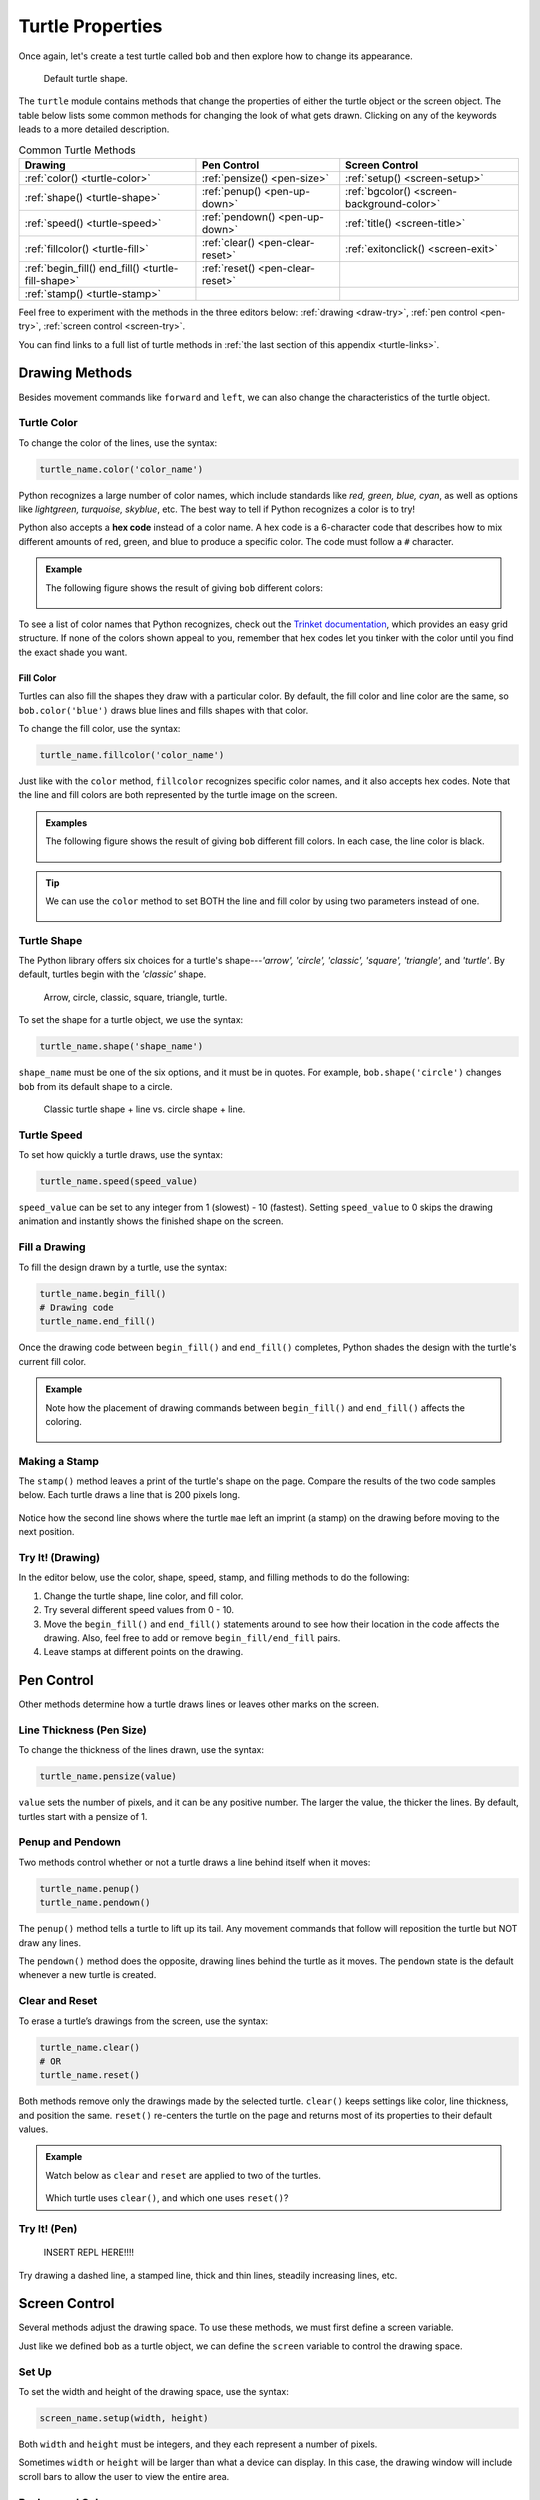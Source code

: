Turtle Properties
=================

Once again, let's create a test turtle called ``bob`` and then explore how to
change its appearance.

.. sourcecode:: python
   :linenos:

   import turtle

   bob = turtle.Turtle()

.. figure:: ./figures/not-a-turtle.png
   :alt: Image showing the default Python turtle shape.

   Default turtle shape.

The ``turtle`` module contains methods that change the properties of either the
turtle object or the screen object. The table below lists some common methods
for changing the look of what gets drawn. Clicking on any of the keywords leads
to a more detailed description.

.. list-table:: Common Turtle Methods
   :header-rows: 1

   * - Drawing
     - Pen Control
     - Screen Control
   * - :ref:`color() <turtle-color>`
     - :ref:`pensize() <pen-size>`
     - :ref:`setup() <screen-setup>`
   * - :ref:`shape() <turtle-shape>`
     - :ref:`penup() <pen-up-down>`
     - :ref:`bgcolor() <screen-background-color>`
   * - :ref:`speed() <turtle-speed>`
     - :ref:`pendown() <pen-up-down>`
     - :ref:`title() <screen-title>`
   * - :ref:`fillcolor() <turtle-fill>`
     - :ref:`clear() <pen-clear-reset>`
     - :ref:`exitonclick() <screen-exit>`
   * - :ref:`begin_fill() end_fill() <turtle-fill-shape>`
     - :ref:`reset() <pen-clear-reset>`
     - 
   * - :ref:`stamp() <turtle-stamp>`
     - 
     - 

Feel free to experiment with the methods in the three editors below:
:ref:`drawing <draw-try>`, :ref:`pen control <pen-try>`,
:ref:`screen control <screen-try>`.

You can find links to a full list of turtle methods in :ref:`the last section of this
appendix <turtle-links>`.

Drawing Methods
---------------

Besides movement commands like ``forward`` and ``left``, we can also change the
characteristics of the turtle object.

.. _turtle-color:

Turtle Color
^^^^^^^^^^^^

To change the color of the lines, use the syntax:

.. sourcecode:: python

   turtle_name.color('color_name')

Python recognizes a large number of color names, which include standards like
*red, green, blue, cyan*, as well as options like *lightgreen, turquoise,
skyblue*, etc. The best way to tell if Python recognizes a color is to try!

.. index:: ! hex code

Python also accepts a **hex code** instead of a color name. A hex code is a
6-character code that describes how to mix different amounts of red, green, and
blue to produce a specific color. The code must follow a ``#`` character.

.. admonition:: Example

   The following figure shows the result of giving ``bob`` different colors:

   .. sourcecode:: python
      :lineno-start: 5

      bob.pensize(3)                # Set the line thickness to 3 pixels.
      bob.color('red')
      bob.color('purple')
      bob.color('light salmon')     # Yeah, this is a color.
      bob.color('#3c79b8')          # Hex code for LaunchCode blue.

   .. figure:: ./figures/4-turtle-colors.png
      :alt: Image showing red, purple, light salmon and LaunchCode blue.

To see a list of color names that Python recognizes, check out the
`Trinket documentation <https://trinket.io/docs/colors>`__, which provides an
easy grid structure. If none of the colors shown appeal to you, remember that
hex codes let you tinker with the color until you find the exact shade you
want.

.. _turtle-fill:

Fill Color
~~~~~~~~~~

Turtles can also fill the shapes they draw with a particular color. By default,
the fill color and line color are the same, so ``bob.color('blue')`` draws blue
lines and fills shapes with that color.

To change the fill color, use the syntax:

.. sourcecode:: python

   turtle_name.fillcolor('color_name')

Just like with the ``color`` method, ``fillcolor`` recognizes specific color
names, and it also accepts hex codes. Note that the line and fill colors are
both represented by the turtle image on the screen.

.. admonition:: Examples

   The following figure shows the result of giving ``bob`` different fill
   colors. In each case, the line color is black.

   .. sourcecode:: python
      :lineno-start: 5

      bob.pensize(3)                # Set the line thickness to 3 pixels.
      bob.fillcolor('violet')
      bob.fillcolor('yellow')
      bob.fillcolor('white smoke')  # Yeah, this is a color.
      bob.fillcolor('#419f6a')      # Hex code for LaunchCode green.

   .. figure:: ./figures/4-fill-colors.png
      :alt: Image showing violet, yellow, white smoke and LaunchCode blue fill colors.

.. admonition:: Tip

   We can use the ``color`` method to set BOTH the line and fill color by
   using two parameters instead of one.

   .. sourcecode:: python
      :lineno-start: 5

      bob.pensize(3)                      # Set the line thickness to 3 pixels.
      bob.color('black', 'pink')          # Set black line color and pink fill color.
      bob.color('purple', 'gold')
      bob.color('tomato', 'skyblue')
      bob.color('#3c79b8', '#419f6a')     # Hex codes for LaunchCode blue and green.

   .. figure:: ./figures/4-line-fill-colors.png
      :alt: Image showing 4 examples of setting line and fill colors.

.. _turtle-shape:

Turtle Shape
^^^^^^^^^^^^

The Python library offers six choices for a turtle's shape---*'arrow', 'circle',
'classic', 'square', 'triangle',* and *'turtle'*. By default, turtles begin
with the *'classic'* shape.

.. figure:: ./figures/turtle-shapes.png
   :alt: Image showing the six shape options for Python turtles.

   Arrow, circle, classic, square, triangle, turtle.

To set the shape for a turtle object, we use the syntax:

.. sourcecode:: python

   turtle_name.shape('shape_name')

``shape_name`` must be one of the six options, and it must be in quotes. For
example, ``bob.shape('circle')`` changes ``bob`` from its default shape to a
circle.

.. figure:: ./figures/circle-turtle-line.png
   :alt: Image comparing the default turtle shape vs. a circle shape.

   Classic turtle shape + line vs. circle shape + line.

.. _turtle-speed:

Turtle Speed
^^^^^^^^^^^^

To set how quickly a turtle draws, use the syntax:

.. sourcecode:: python

   turtle_name.speed(speed_value)

``speed_value`` can be set to any integer from 1 (slowest) - 10 (fastest).
Setting ``speed_value`` to 0 skips the drawing animation and instantly shows
the finished shape on the screen.

.. _turtle-fill-shape:

Fill a Drawing
^^^^^^^^^^^^^^

To fill the design drawn by a turtle, use the syntax:

.. sourcecode:: python

   turtle_name.begin_fill()
   # Drawing code
   turtle_name.end_fill()

Once the drawing code between ``begin_fill()`` and ``end_fill()`` completes,
Python shades the design with the turtle's current fill color.

.. admonition:: Example

   Note how the placement of drawing commands between ``begin_fill()`` and
   ``end_fill()`` affects the coloring.

   .. sourcecode:: python
      :lineno-start: 5

      bob.begin_fill()
      bob.circle(100, 180)    # Draw a half circle.
      bob.circle(100, 180)    # Draw another half circle.
      bob.end_fill()

      bob.begin_fill()
      bob.circle(100, 180)    # Draw a half circle.
      bob.end_fill()
      bob.circle(100, 180)    # Draw another half circle.
   
   .. figure:: ./figures/fill-shapes.png
      :alt: Image showing completely filled vs. half-filled circles.      

.. _turtle-stamp:

Making a Stamp
^^^^^^^^^^^^^^

The ``stamp()`` method leaves a print of the turtle's shape on the page.
Compare the results of the two code samples below. Each turtle draws a line
that is 200 pixels long.

.. sourcecode:: python
   :lineno-start: 5

   bob.forward(100)
   bob.forward(100)

   mae.stamp()
   mae.forward(100)
   mae.stamp()
   mae.forward(100)

.. figure:: ./figures/stamped-lines.png
   :alt: Image showing a stamped turtle line.

Notice how the second line shows where the turtle ``mae`` left an imprint (a
stamp) on the drawing before moving to the next position.

.. _draw-try:

Try It! (Drawing)
^^^^^^^^^^^^^^^^^

In the editor below, use the color, shape, speed, stamp, and filling methods to
do the following:

#. Change the turtle shape, line color, and fill color.
#. Try several different speed values from 0 - 10.
#. Move the ``begin_fill()`` and ``end_fill()`` statements around to see how
   their location in the code affects the drawing. Also, feel free to add or
   remove ``begin_fill/end_fill`` pairs.
#. Leave stamps at different points on the drawing.

.. raw:: html

   <iframe height="800px" width="80%" src="https://repl.it/@launchcode/Turtle-appendix-editor-1?lite=true" scrolling="no" frameborder="yes" allowtransparency="true" allowfullscreen="true"></iframe>

Pen Control
-----------

Other methods determine how a turtle draws lines or leaves other marks on the
screen.

.. _pen-size:

Line Thickness (Pen Size)
^^^^^^^^^^^^^^^^^^^^^^^^^

To change the thickness of the lines drawn, use the syntax:

.. sourcecode:: python

   turtle_name.pensize(value)

``value`` sets the number of pixels, and it can be any positive number. The
larger the value, the thicker the lines. By default, turtles start with a
pensize of 1.

.. _pen-up-down:

Penup and Pendown
^^^^^^^^^^^^^^^^^

Two methods control whether or not a turtle draws a line behind itself when it
moves:

.. sourcecode:: python

   turtle_name.penup()
   turtle_name.pendown()

The ``penup()`` method tells a turtle to lift up its tail. Any movement
commands that follow will reposition the turtle but NOT draw any lines.

The ``pendown()`` method does the opposite, drawing lines behind the turtle as
it moves. The ``pendown`` state is the default whenever a new turtle is
created.

.. _pen-clear-reset:

Clear and Reset
^^^^^^^^^^^^^^^

To erase a turtle’s drawings from the screen, use the syntax:

.. sourcecode:: python

   turtle_name.clear()
   # OR
   turtle_name.reset()

Both methods remove only the drawings made by the selected turtle. ``clear()``
keeps settings like color, line thickness, and position the same. ``reset()``
re-centers the turtle on the page and returns most of its properties to their
default values.

.. admonition:: Example

   Watch below as ``clear`` and ``reset`` are applied to two of the turtles.

   .. figure:: ./figures/clear-vs-reset.gif
      :alt: GIF comparing the clear() and reset() turtle methods.
   
   Which turtle uses ``clear()``, and which one uses ``reset()``?

.. _pen-try:

Try It! (Pen)
^^^^^^^^^^^^^

   INSERT REPL HERE!!!!

Try drawing a dashed line, a stamped line, thick and thin lines, steadily
increasing lines, etc.

Screen Control
--------------

Several methods adjust the drawing space. To use these methods, we must first
define a screen variable.

Just like we defined ``bob`` as a turtle object, we can define the ``screen``
variable to control the drawing space.

.. sourcecode:: python
   :linenos:

   import turtle

   screen = turtle.Screen()

.. _screen-setup:

Set Up
^^^^^^

To set the width and height of the drawing space, use the syntax:

.. sourcecode:: python

   screen_name.setup(width, height)

Both ``width`` and ``height`` must be integers, and they each represent a
number of pixels.

Sometimes ``width`` or ``height`` will be larger than what a device can
display. In this case, the drawing window will include scroll bars to allow the
user to view the entire area.

.. _screen-background-color:

Background Color
^^^^^^^^^^^^^^^^

To change the background color of the drawing space, use the syntax:

.. sourcecode:: python

   screen_name.bgcolor('color_name')

Just like the :ref:`color <turtle-color>` and :ref:`fillcolor <turtle-fill>`
methods, Python accepts color names and hex codes for ``value``.

   [INSERT FIGURE HERE!!!!]

   Screens with red, lightgreen, and gray backgrounds.

.. _screen-title:

Title
^^^^^

To add a title to the drawing window, use the syntax:

.. sourcecode:: python

   screen_name.title('title_text')

``title_text`` must be a string, and it will appear along the top edge of the
window when it opens.

.. _screen-exit:

Exit On Click
^^^^^^^^^^^^^

By default, Python closes the turtle window immediately after the program ends,
which means any cool graphics get lost before we can fully appreciate them. To
prevent this, add a statement at the end of the program that tells Python to
pause before closing the window.

.. sourcecode:: python

   screen_name.exitonclick()

``exitonclick()`` causes the turtle window to stay open until the user clicks
somewhere inside that space.

.. _screen-try:

Try It! (Screen)
^^^^^^^^^^^^^^^^

   INSERT REPL HERE!!!!

Try opening a small/large window, green background, and a unique title.
